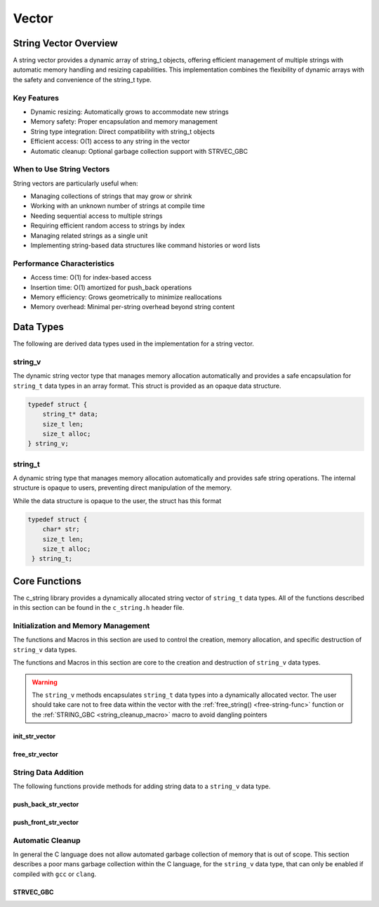 ******
Vector
******

String Vector Overview
=======================

A string vector provides a dynamic array of string_t objects, offering efficient management of
multiple strings with automatic memory handling and resizing capabilities. This implementation
combines the flexibility of dynamic arrays with the safety and convenience of the string_t type.

Key Features
------------

* Dynamic resizing: Automatically grows to accommodate new strings
* Memory safety: Proper encapsulation and memory management
* String type integration: Direct compatibility with string_t objects
* Efficient access: O(1) access to any string in the vector
* Automatic cleanup: Optional garbage collection support with STRVEC_GBC

When to Use String Vectors
--------------------------

String vectors are particularly useful when:

* Managing collections of strings that may grow or shrink
* Working with an unknown number of strings at compile time
* Needing sequential access to multiple strings
* Requiring efficient random access to strings by index
* Managing related strings as a single unit
* Implementing string-based data structures like command histories or word lists

Performance Characteristics
---------------------------

* Access time: O(1) for index-based access
* Insertion time: O(1) amortized for push_back operations
* Memory efficiency: Grows geometrically to minimize reallocations
* Memory overhead: Minimal per-string overhead beyond string content

Data Types 
==========
The following are derived data types used in the implementation for a string 
vector.

string_v
--------
The dynamic string vector type that manages memory allocation automatically and 
provides a safe encapsulation for ``string_t`` data types in an array format.
This struct is provided as an opaque data structure.

.. code-block:: c

   typedef struct {
       string_t* data;
       size_t len;
       size_t alloc;
   } string_v;

string_t
--------
A dynamic string type that manages memory allocation automatically and provides safe string operations.
The internal structure is opaque to users, preventing direct manipulation of the memory.

While the data structure is opaque to the user, the struct has this 
format

.. code-block:: c

   typedef struct {
       char* str;
       size_t len;
       size_t alloc;
    } string_t;

Core Functions
==============
The c_string library provides a dynamically allocated string vector of ``string_t``
data types.  All of the functions described in this section can be found in the 
``c_string.h`` header file.

Initialization and Memory Management
------------------------------------
The functions and Macros in this section are used to control the creation,
memory allocation, and specific destruction of ``string_v`` data types.

The functions and Macros in this section are core to the creation and destruction of
``string_v`` data types.

.. warning::

   The ``string_v`` methods encapsulates ``string_t`` data types into a dynamically 
   allocated vector.  The user should take care not to free data within the 
   vector with the :ref:`free_string() <free-string-func>` function or the 
   :ref:`STRING_GBC <string_cleanup_macro>` macro to avoid dangling pointers

init_str_vector
~~~~~~~~~~~~~~~
.. c:function:: string_v* init_str_vector(size_t buffer)

  Initializes a new string vector with specified initial capacity.
  The vector will automatically grow if needed when adding elements.

  :param buffer: Initial capacity (number of strings) to allocate
  :returns: Pointer to new ``string_v`` object, or NULL on allocation failure
  :raises: Sets errno to ENOMEM if memory allocation fails

  Example:

  .. code-block:: c

     // Create vector with initial capacity for 10 strings
     string_v* vec = init_str_vector(10);
     if (!vec) {
         fprintf(stderr, "Failed to initialize vector\n");
         return 1;
     }

     // Use the vector
     push_back_str_vector(vec, "hello");
     
     // Free when done
     free_str_vector(vec);

free_str_vector
~~~~~~~~~~~~~~~
.. c:function:: void free_str_vector(string_v* vec)

  Frees all memory associated with a string vector, including all contained
  strings. After calling, the vector pointer should not be used.  If using a
  ``gcc`` or ``clang`` compiler, the developer should consider using the 
  :ref:`STRVEC_GBC <stringv_cleanup_macro>` Macro in place of the ``free_str_vector`` 
  function.

  :param vec: String vector to free
  :raises: Sets errno to EINVAL if vec is NULL

  Example:

  .. code-block:: c

     string_v* vec = init_str_vector(5);
     push_back_str_vector(vec, "hello");
     push_back_str_vector(vec, "world");
     
     // Free the vector and all its strings
     free_str_vector(vec);
     vec = NULL;  // Good practice to avoid dangling pointer

String Data Addition
--------------------
The following functions provide methods for adding string data to a ``string_v``
data type.

push_back_str_vector
~~~~~~~~~~~~~~~~~~~~
.. c:function:: bool push_back_str_vector(string_v* vec, const char* str)

  Adds a string to the end of the vector. If needed, the vector automatically
  resizes to accommodate the new string. For vectors smaller than VEC_THRESHOLD,
  capacity doubles when full. For larger vectors, a fixed amount is added.
  This is the most efficient method for adding data to a string vector with 
  a time efficiency of :math:`O(1)`.

  :param vec: Target string vector
  :param str: String to add to vector
  :returns: true if successful, false on error
  :raises: Sets errno to EINVAL for NULL inputs or ENOMEM on allocation failure

  Example:

  .. code-block:: c

     string_v* vec = init_str_vector(2);
     
     // Add some strings
     push_back_str_vector(vec, "first");
     push_back_str_vector(vec, "second");
     
     // Vector will automatically resize
     push_back_str_vector(vec, "third");
     
     printf("Vector size: %zu\n", str_vector_size(vec));
     
     free_str_vector(vec);

  Output::

     Vector size: 3

  This method can also be used indirectly with existing ``string_t`` data types as shown 
  by the example below.

  .. code-block:: c

     string_v* vec = init_str_vector(2);
     
     // Create Strings 
     string_t* str1 STRING_GBC = init_string("first");
     string_t* str2 STRING_GBC = init_string("second");
     // Add some strings
     push_back_str_vector(vec, get_string(str1));
     push_back_str_vector(vec, get_string(str2));
     
     // Vector will automatically resize
     push_back_str_vector(vec, "third");
     
     printf("Vector size: %zu\n", str_vector_size(vec));
     
     free_str_vector(vec);

    Output::

     Vector size: 3

  The folllowing should be considered when using this function

  * If reallocation fails, the original vector remains unchanged
  * If string allocation fails after moving elements, the vector is restored to its original state
  * The operation requires enough contiguous memory for the entire resized array

push_front_str_vector
~~~~~~~~~~~~~~~~~~~~~
.. c:function:: bool push_front_str_vector(string_v* vec, const char* value)

  Adds a string to the beginning of the vector, shifting all existing elements
  to the right. Automatically resizes the vector if needed.
  This is the least efficient method for adding data to a string vector with 
  a time efficiency of :math:`O(n)`. 

  :param vec: Target string vector
  :param value: String to add at front
  :returns: true if successful, false on error
  :raises: Sets errno to EINVAL for NULL inputs or ENOMEM on allocation failure

  Example:

  .. code-block:: c

     string_v* vec = init_str_vector(2);
     
     // Add "world" at the back
     push_back_str_vector(vec, "world");
     
     // Add "hello" at the front
     if (push_front_str_vector(vec, "hello")) {
         // Print all strings
         for (size_t i = 0; i < str_vector_size(vec); i++) {
             printf("%s ", get_string(str_vector_index(vec, i)));
         }
         printf("\n");
     }
     
     free_str_vector(vec);

  Output::

     hello world

  This method can also work indirectly with existing ``string_t`` data types 
  as shown below.

  .. code-block:: c

     string_v* vec STRVEC_GBC = init_str_vector(2);
     
     // Add "world" at the back
     push_back_str_vector(vec, "world");

     string_t* str STRING_GBC = init_string("hello");

     // Add "hello" at the front
     if (push_front_str_vector(vec, get_string(str))) {
         // Print all strings
         for (size_t i = 0; i < str_vector_size(vec); i++) {
             printf("%s ", get_string(str_vector_index(vec, i)));
         }
         printf("\n");
     }

  Output::

     hello world

  The folllowing should be considered when using this function

  * If reallocation fails, the original vector remains unchanged
  * If string allocation fails after moving elements, the vector is restored to its original state
  * The operation requires enough contiguous memory for the entire resized array

  .. note::

     When resizing is needed, the vector grows either by doubling (when size < VEC_THRESHOLD)
     or by adding a fixed amount (when size >= VEC_THRESHOLD). This provides efficient
     amortized performance for both small and large vectors.

Automatic Cleanup 
-----------------
In general the C language does not allow automated garbage collection of 
memory that is out of scope.  This section describes a poor mans 
garbage collection within the C language, for the ``string_v`` data type,
that can only be enabled if compiled with ``gcc`` or ``clang``.

.. _stringv_cleanup_macro:

STRVEC_GBC
~~~~~~~~~~

.. c:macro:: STRVEC_GBC

  Macro that enables automatic cleanup of string vectors when they go out of
  scope. Only available when using GCC or Clang compilers. Uses the cleanup
  attribute to automatically call _free_str_vector.

  Example:

  .. code-block:: c

     void process_strings(void) {
         // Vector will be automatically freed when function returns
         STRVEC_GBC string_v* vec = init_str_vector(10);
         
         push_back_str_vector(vec, "hello");
         push_back_str_vector(vec, "world");
         
         // No need to call free_str_vector
     }  // vec is 
